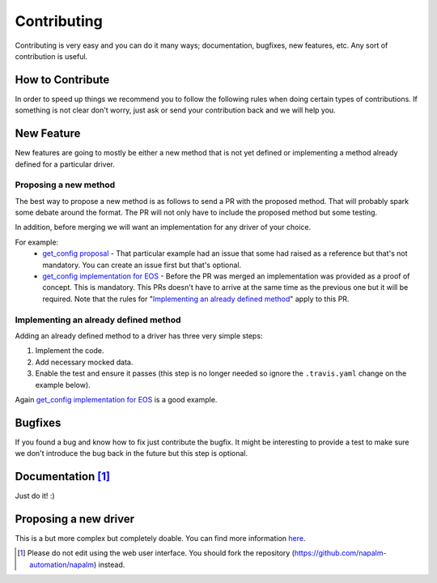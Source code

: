 Contributing
============

Contributing is very easy and you can do it many ways; documentation, bugfixes, new features, etc. Any sort of contribution is useful.

How to Contribute
-----------------

In order to speed up things we recommend you to follow the following rules when doing certain types of contributions. If something is not clear don't worry, just ask or send your contribution back and we will help you.

New Feature
-----------

New features are going to mostly be either a new method that is not yet defined or implementing a method already defined for a particular driver.

Proposing a new method
______________________

The best way to propose a new method is as follows to send a PR with the proposed method. That will probably spark some debate around the format. The PR will not only have to include the proposed method but some testing.

In addition, before merging we will want an implementation for any driver of your choice.

For example:
  - `get_config proposal <https://github.com/napalm-automation/napalm-base/pull/69/files>`_ - That particular example had an issue that some had raised as a reference but that's not mandatory. You can create an issue first but that's optional.
  - `get_config implementation for EOS <https://github.com/napalm-automation/napalm-eos/pull/38/files>`_ - Before the PR was merged an implementation was provided as a proof of concept. This is mandatory. This PRs doesn't have to arrive at the same time as the previous one but it will be required. Note that the rules for "`Implementing an already defined method`_" apply to this PR.

Implementing an already defined method
______________________________________

Adding an already defined method to a driver has three very simple steps:

1. Implement the code.
2. Add necessary mocked data.
3. Enable the test and ensure it passes (this step is no longer needed so ignore the ``.travis.yaml`` change on the example below).

Again `get_config implementation for EOS <https://github.com/napalm-automation/napalm-eos/pull/38/files>`_ is a good example.


Bugfixes
--------

If you found a bug and know how to fix just contribute the bugfix. It might be interesting to provide a test to make sure we don't introduce the bug back in the future but this step is optional.

Documentation [#f1]_
-------------

Just do it! :)

Proposing a new driver
----------------------

This is a but more complex but completely doable. You can find more information `here <https://github.com/napalm-automation/napalm-skeleton>`_.


.. [#f1] Please do not edit using the web user interface. You should fork the repository (https://github.com/napalm-automation/napalm) instead.
